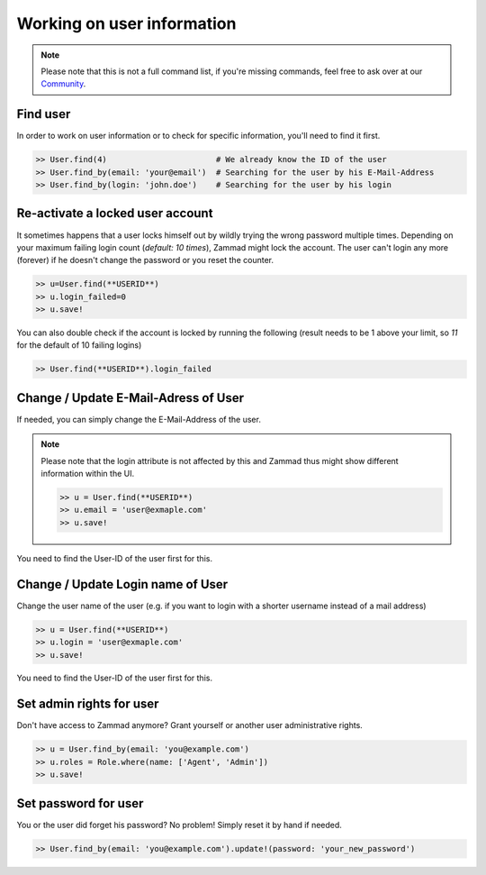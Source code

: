 Working on user information
***************************

.. note:: Please note that this is not a full command list, if you're missing commands, feel free to ask over at our `Community <https://community.zammad.org>`_.

Find user
---------

In order to work on user information or to check for specific information, you'll need to find it first.

.. code-block:: ruby

   >> User.find(4)                       # We already know the ID of the user
   >> User.find_by(email: 'your@email')  # Searching for the user by his E-Mail-Address
   >> User.find_by(login: 'john.doe')    # Searching for the user by his login


Re-activate a locked user account
---------------------------------

It sometimes happens that a user locks himself out by wildly trying the wrong password multiple times.
Depending on your maximum failing login count (`default: 10 times`), Zammad might lock the account.
The user can't login any more (forever) if he doesn't change the password or you reset the counter.

.. code-block:: ruby

   >> u=User.find(**USERID**)
   >> u.login_failed=0
   >> u.save!

You can also double check if the account is locked by running the following (result needs to be 1 above your limit, so `11` for the default of 10 failing logins)

.. code-block:: ruby

   >> User.find(**USERID**).login_failed


Change / Update E-Mail-Adress of User
-------------------------------------

If needed, you can simply change the E-Mail-Address of the user.

.. note:: Please note that the login attribute is not affected by this and Zammad thus might show different information within the UI.

   .. code-block:: ruby

      >> u = User.find(**USERID**)
      >> u.email = 'user@exmaple.com'
      >> u.save!


You need to find the User-ID of the user first for this.


Change / Update Login name of User
----------------------------------

Change the user name of the user (e.g. if you want to login with a shorter username instead of a mail address)

.. code-block:: ruby

   >> u = User.find(**USERID**)
   >> u.login = 'user@exmaple.com'
   >> u.save!


You need to find the User-ID of the user first for this.


Set admin rights for user
-------------------------

Don't have access to Zammad anymore? Grant yourself or another user administrative rights.

.. code-block:: ruby

   >> u = User.find_by(email: 'you@example.com')
   >> u.roles = Role.where(name: ['Agent', 'Admin'])
   >> u.save!


Set password for user
---------------------

You or the user did forget his password? No problem! Simply reset it by hand if needed.

.. code-block:: ruby

   >> User.find_by(email: 'you@example.com').update!(password: 'your_new_password')

